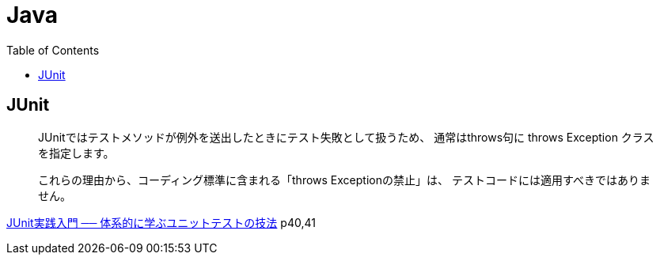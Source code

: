 = Java
:toc:

== JUnit

> JUnitではテストメソッドが例外を送出したときにテスト失敗として扱うため、
> 通常はthrows句に throws Exception クラスを指定します。

> これらの理由から、コーディング標準に含まれる「throws Exceptionの禁止」は、
> テストコードには適用すべきではありません。

link:https://gihyo.jp/book/2012/978-4-7741-5377-3[JUnit実践入門 ── 体系的に学ぶユニットテストの技法] p40,41
